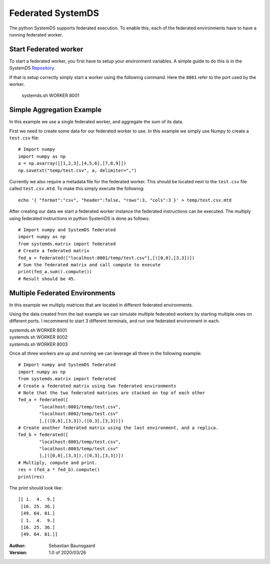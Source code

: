 .. ------------------------------------------------------------------------------
..  Copyright 2020 Graz University of Technology
..
..  Licensed under the Apache License, Version 2.0 (the "License");
..  you may not use this file except in compliance with the License.
..  You may obtain a copy of the License at
..
..    http://www.apache.org/licenses/LICENSE-2.0
..
..  Unless required by applicable law or agreed to in writing, software
..  distributed under the License is distributed on an "AS IS" BASIS,
..  WITHOUT WARRANTIES OR CONDITIONS OF ANY KIND, either express or implied.
..  See the License for the specific language governing permissions and
..  limitations under the License.
.. ------------------------------------------------------------------------------


Federated SystemDS
==================

The python SystemDS supports federated execution.
To enable this, each of the federated environments have to have 
a running federated worker.

Start Federated worker
----------------------

To start a federated worker, you first have to setup your environment variables.
A simple guide to do this is in the SystemDS Repository_.

.. _Repository: https://github.com/apache/systemml/tree/master/bin/

If that is setup correctly simply start a worker using the following command.
Here the ``8001`` refer to the port used by the worker.

  systemds.sh WORKER 8001

Simple Aggregation Example
--------------------------

In this example we use a single federated worker, and aggregate the sum of its data.

First we need to create some data for our federated worker to use.
In this example we simply use Numpy to create a ``test.csv`` file::

  # Import numpy
  import numpy as np
  a = np.asarray([[1,2,3],[4,5,6],[7,8,9]])
  np.savetxt("temp/test.csv", a, delimiter=",")

Currently we also require a metadata file for the federated worker.
This should be located next to the ``test.csv`` file called ``test.csv.mtd``.
To make this simply execute the following::

  echo '{ "format":"csv", "header":false, "rows":3, "cols":3 }' > temp/test.csv.mtd

After creating our data we start a federated worker instance the 
federated instructions can be executed. 
The multiply using federated instructions in python SystemDS is done
as follows::

  # Import numpy and SystemDS federated
  import numpy as np
  from systemds.matrix import federated
  # Create a federated matrix
  fed_a = federated(["localhost:8001/temp/test.csv"],[([0,0],[3,3])])
  # Sum the federated matrix and call compute to execute
  print(fed_a.sum().compute())
  # Result should be 45.

Multiple Federated Environments 
-------------------------------

In this example we multiply matrices that are located in different federated environments.

Using the data created from the last example we can simulate
multiple federated workers by starting multiple ones on different ports.
I recommend to start 3 different terminals, and run one federated environment in each.

| systemds.sh WORKER 8001
| systemds.sh WORKER 8002
| systemds.sh WORKER 8003

Once all three workers are up and running we can leverage all three in the following example::

  # Import numpy and SystemDS federated
  import numpy as np
  from systemds.matrix import federated
  # Create a federated matrix using two federated environments
  # Note that the two federated matrices are stacked on top of each other
  fed_a = federated([
	  "localhost:8001/temp/test.csv",
	  "localhost:8002/temp/test.csv"
	  ],[([0,0],[3,3]),([0,3],[3,3])])
  # Create another federated matrix using the last environment, and a replica.
  fed_b = federated([
	  "localhost:8001/temp/test.csv",
	  "localhost:8003/temp/test.csv"
	  ],[([0,0],[3,3]),([0,3],[3,3])])
  # Multiply, compute and print.
  res = (fed_a * fed_b).compute()
  print(res)

The print should look like::

  [[ 1.  4.  9.]
   [16. 25. 36.]
   [49. 64. 81.]
   [ 1.  4.  9.]
   [16. 25. 36.]
   [49. 64. 81.]]


:Author: Sebastian Baunsgaard
:Version: 1.0 of 2020/03/26
